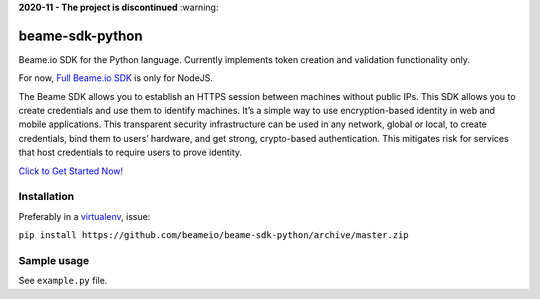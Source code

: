 
**2020-11 - The project is discontinued** :warning: 

beame-sdk-python
================

Beame.io SDK for the Python language. Currently implements token creation and validation functionality only.

For now, `Full Beame.io SDK <https://github.com/beameio/beame-sdk>`_ is only for NodeJS.

The Beame SDK allows you to establish an HTTPS session between machines without public IPs. This SDK  allows you to create credentials and use them to identify machines. It’s a simple way to use encryption-based identity in web and mobile applications. This transparent security infrastructure can be used in any network, global or local, to create credentials, bind them to users’ hardware, and get strong, crypto-based authentication. This mitigates risk for services that host credentials to require users to prove identity.



`Click to Get Started Now! <https://ypxf72akb6onjvrq.ohkv8odznwh5jpwm.v1.p.beameio.net/>`_


Installation
------------

Preferably in a `virtualenv <https://virtualenv.pypa.io/en/stable/>`_, issue:

``pip install https://github.com/beameio/beame-sdk-python/archive/master.zip``

Sample usage
------------

See ``example.py`` file.
